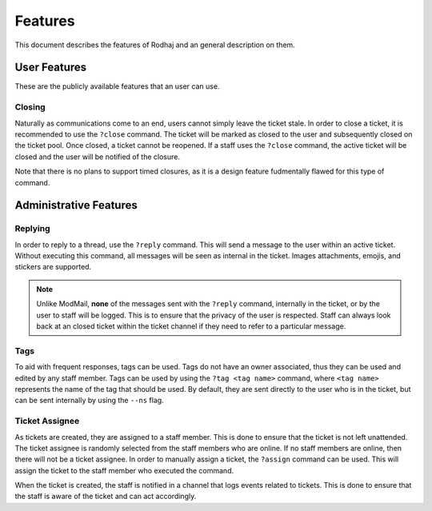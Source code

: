 ============
Features
============

This document describes the features of Rodhaj and an general description on them.

User Features
=============

These are the publicly available features that an user can use.

Closing
-------

Naturally as communications come to an end, users cannot simply leave the ticket stale.
In order to close a ticket, it is recommended to use the ``?close`` command.
The ticket will be marked as closed to the user and subsequently closed on the ticket pool.
Once closed, a ticket cannot be reopened. If a staff uses the ``?close`` command,
the active ticket will be closed and the user will be notified of the closure.

Note that there is no plans to support timed closures, as it is a design feature fudmentally flawed for this type of command.

Administrative Features
=======================

Replying
--------

In order to reply to a thread, use the ``?reply`` command. This will send a message to the user within an active ticket.
Without executing this command, all messages will be seen as internal in the ticket. Images attachments, emojis, and stickers
are supported.

.. note::

    Unlike ModMail, **none** of the messages sent with the ``?reply`` command, internally in the ticket, or by the user to staff
    will be logged. This is to ensure that the privacy of the user is respected. Staff can always look back at an closed ticket
    within the ticket channel if they need to refer to a particular message.

Tags
----

To aid with frequent responses, tags can be used. Tags do not have an owner associated, thus they can be used and edited by any staff member.
Tags can be used by using the ``?tag <tag name>`` command, where ``<tag name>`` represents the name of the tag that should be used.
By default, they are sent directly to the user who is in the ticket, but can be sent internally by using the ``--ns`` flag.


Ticket Assignee
---------------

As tickets are created, they are assigned to a staff member. This is done to ensure that the ticket is not left unattended.
The ticket assignee is randomly selected from the staff members who are online. If no staff members are online, then there will not be a ticket assignee.
In order to manually assign a ticket, the ``?assign`` command can be used. This will assign the ticket to the staff member who executed the command.

When the ticket is created, the staff is notified in a channel that logs events related to tickets. This is done to ensure that the staff is aware of the ticket 
and can act accordingly.


